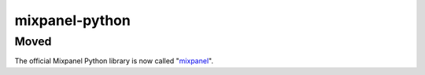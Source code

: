 mixpanel-python
===============

Moved
-----

The official Mixpanel Python library is now called "`mixpanel`_".

.. _mixpanel: https://pypi.python.org/pypi/mixpanel
